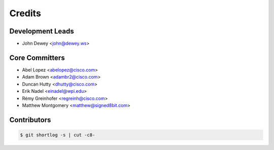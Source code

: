 *******
Credits
*******

Development Leads
=================

* John Dewey <john@dewey.ws>

Core Committers
===============

* Abel Lopez <abelopez@cisco.com>
* Adam Brown <adambr2@cisco.com>
* Duncan Hutty <dhutty@cisco.com>
* Erik Nadel <einadel@wpi.edu>
* Rémy Greinhofer <regreinh@cisco.com>
* Matthew Montgomery <matthew@signed8bit.com>

Contributors
============

.. code-block:: bash

  $ git shortlog -s | cut -c8-
